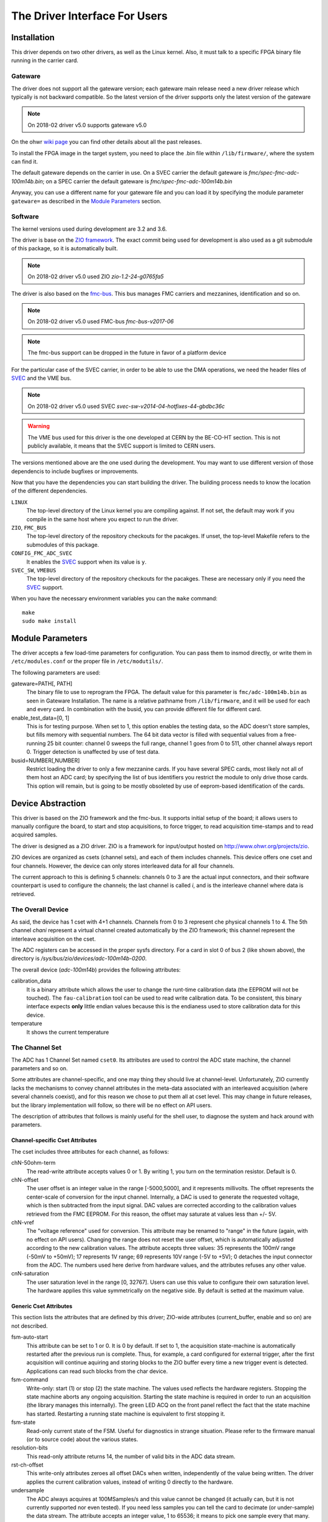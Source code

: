 The Driver Interface For Users
==============================

Installation
------------

This driver depends on two other drivers, as well as the Linux kernel.
Also, it must talk to a specific FPGA binary file running in the carrier
card.

Gateware
''''''''

The driver does not support all the gateware version; each gateware
main release need a new driver release which typically is not backward
compatible. So the latest version of the driver supports only the
latest version of the gateware

.. note:: On 2018-02 driver v5.0 supports gateware v5.0

On the ohwr `wiki page`_ you can find other details about all the past
releases.

.. _`wiki page`: http://www.ohwr.org/projects/fmc-adc-100m14b4cha-sw/wiki/Releases

To install the FPGA image in the target system, you need to place the
.bin file within ``/lib/firmware/``, where the system can find it.

The default gateware depends on the carrier in use. On a SVEC carrier
the default gateware is *fmc/spec-fmc-adc-100m14b.bin*; on a SPEC carrier
the default gateware is *fmc/spec-fmc-adc-100m14b.bin*

Anyway, you can use a different name for your gateware file and you can load
it by specifying the module parameter ``gateware=`` as described in the
`Module Parameters`_ section.

.. NOTE this can change in the future if we drop the fmc-bus


Software
''''''''

The kernel versions used during development are 3.2 and 3.6.

The driver is base on the `ZIO framework`_. The exact commit being used
for development is also used as a git submodule of this package, so it is
automatically built.

.. note:: On 2018-02 driver v5.0 used ZIO *zio-1.2-24-g0765fa5*

The driver is also based on the `fmc-bus`_. This bus manages FMC carriers
and mezzanines, identification and so on.

.. note:: On 2018-02 driver v5.0 used FMC-bus *fmc-bus-v2017-06*

.. note:: The fmc-bus support can be dropped in the future in favor of
   a platform device

For the particular case of the SVEC carrier, in order to be able to use
the DMA operations, we need the header files of `SVEC`_ and the VME bus.

.. note:: On 2018-02 driver v5.0 used SVEC *svec-sw-v2014-04-hotfixes-44-gbdbc36c*

.. warning:: The VME bus used for this driver is the one developed at CERN
   by the BE-CO-HT section. This is not publicly available, it means that
   the SVEC support is limited to CERN users.

The versions mentioned above are the one used during the development. You may
want to use different version of those dependencis to include bugfixes or
improvements.

Now that you have the dependencies you can start building the driver.
The building process needs to know the location of the different dependencies.

``LINUX``
     The top-level directory of the Linux kernel you are compiling
     against. If not set, the default may work if you compile in the
     same host where you expect to run the driver.

``ZIO``, ``FMC_BUS``
    The top-level directory of the repository checkouts for the pacakges.
    If unset, the top-level Makefile refers to the submodules of this package.

``CONFIG_FMC_ADC_SVEC``
    It enables the `SVEC`_ support when its value is ``y``.

``SVEC_SW``, ``VMEBUS``
    The top-level directory of the repository checkouts for the pacakges.
    These are necessary only if you need the `SVEC`_ support.

When you have the necessary environment variables you can  the ``make`` command::

    make
    sudo make install


.. _`ZIO framework`: http://www.ohwr.org/projects/zio
.. _`fmc-bus`: http://www.ohwr.org/projects/fmc-bus
.. _`SVEC`: https://www.ohwr.org/projects/svec-sw
.. _`SPEC`: https://www.ohwr.org/projects/spec-sw


Module Parameters
-----------------
The driver accepts a few load-time parameters for configuration. You can
pass them to insmod directly, or write them in ``/etc/modules.conf`` or
the proper file in ``/etc/modutils/``.

The following parameters are used:

gateware=PATH[, PATH]
     The binary file to use to reprogram the FPGA. The default value for
     this parameter is ``fmc/adc-100m14b.bin`` as seen in Gateware
     Installation. The name is a relative pathname from
     ``/lib/firmware``, and it will be used for each and every card.
     In combination with the busid, you can provide different file for
     different card.

enable_test_data=[0, 1]
     This is for testing purpose. When set to 1, this option enables the
     testing data, so the ADC doesn't store samples, but fills memory with
     sequential numbers. The 64 bit data vector is filled with sequential
     values from a free-running 25 bit counter: channel 0 sweeps the full
     range, channel 1 goes from 0 to 511, other channel always report 0.
     Trigger detection is unaffected by use of test data.

busid=NUMBER[,NUMBER]
     Restrict loading the driver to only a few mezzanine cards. If you
     have several SPEC cards, most likely not all of them host an ADC
     card; by specifying the list of bus identifiers you restrict the
     module to only drive those cards.  This option will remain, but is
     going to be mostly obsoleted by use of eeprom-based identification
     of the cards.

Device Abstraction
------------------

This driver is based on the ZIO framework and the fmc-bus. It supports
initial setup of the board; it allows users to manually configure the
board, to start and stop acquisitions, to force trigger, to read
acquisition time-stamps and to read acquired samples.

The driver is designed as a ZIO driver. ZIO is a framework for
input/output hosted on http://www.ohwr.org/projects/zio.

ZIO devices are organized as csets (channel sets), and each of them
includes channels. This device offers one cset and four channels.
However, the device can only stores interleaved data for all four
channels.

The current approach to this is defining 5 channels: channels 0 to 3 are
the actual input connectors, and their software counterpart is used to
configure the channels; the last channel is called *i*, and is the
interleave channel where data is retrieved.

The Overall Device
''''''''''''''''''

As said, the device has 1 cset with 4+1 channels. Channels from 0 to 3
represent che physical channels 1 to 4. The 5th channel *chani* represent
a virtual channel created automatically by the ZIO framework; this
channel represent the interleave acquisition on the cset.

.. graphviz::
  :align: center

    graph layers {
     node [shape=box];
     adc [label="FMC ADC 100M4B4CHA"];

     adc -- cset0;
     cset0 -- chan0;
     cset0 -- chan1;
     cset0 -- chan2;
     cset0 -- chan3;
     cset0 -- chani;
    }


The ADC registers can be accessed in the proper sysfs directory. For a
card in slot 0 of bus 2 (like shown above), the directory is
*/sys/bus/zio/devices/adc-100m14b-0200*.

The overall device (*adc-100m14b*) provides the following attributes:

calibration_data
  It is a binary attribute which allows the user to change the runt-time
  calibration data (the EEPROM will not be touched). The ``fau-calibration``
  tool can be used to read write calibration data.
  To be consistent, this binary interface expects **only** little endian
  values because this is the endianess used to store calibration data for
  this device.

temperature
  It shows the current temperature

The Channel Set
'''''''''''''''

The ADC has 1 Channel Set named ``cset0``. Its attributes are used to
control the ADC state machine, the channel parameters and so on.

Some attributes are channel-specific, and one may thing they should live
at channel-level. Unfortunately, ZIO currently lacks the mechanisms to
convey channel attributes in the meta-data associated with an
interleaved acquisition (where several channels coexist), and for this
reason we chose to put them all at cset level. This may change in future
releases, but the library implementation will follow, so there will be
no effect on API users.

The description of attributes that follows is mainly useful for the
shell user, to diagnose the system and hack around with parameters.

Channel-specific Cset Attributes
~~~~~~~~~~~~~~~~~~~~~~~~~~~~~~~~

The cset includes three attributes for each channel, as follows:

chN-50ohm-term
     The read-write attribute accepts values 0 or 1.  By writing 1, you
     turn on the termination resistor. Default is 0.

chN-offset
     The user offset is an integer value in the range [-5000,5000], and
     it represents millivolts.  The offset represents the center-scale
     of conversion for the input channel.  Internally, a DAC is used to
     generate the requested voltage, which is then subtracted from the
     input signal.  DAC values are corrected according to the
     calibration values retrieved from the FMC EEPROM. For this reason,
     the offset may saturate at values less than +/- 5V.

chN-vref
     The "voltage reference" used for conversion. This attribute may be
     renamed to "range" in the future (again, with no effect on API
     users).  Changing the range does not reset the user offset, which
     is automatically adjusted according to the new calibration values.
     The attribute accepts three values: 35 represents the 100mV range
     (-50mV to +50mV); 17 represents 1V range; 69 represents 10V range
     (-5V to +5V); 0 detaches the input connector from the ADC. The
     numbers used here derive from hardware values, and the attributes
     refuses any other value.

cnN-saturation
     The user saturation level in the range [0, 32767].  Users can use
     this value to configure their own saturation level.  The hardware
     applies this value symmetrically on the negative side.  By default
     is setted at the maximum value.

Generic Cset Attributes
~~~~~~~~~~~~~~~~~~~~~~~

This section lists the attributes that are defined by this driver;
ZIO-wide attributes (current_buffer, enable and so on) are not
described.

fsm-auto-start
     This attribute can be set to 1 or 0.  It is 0 by default.  If set
     to 1, the acquisition state-machine is automatically restarted
     after the previous run is complete.  Thus, for example, a card
     configured for external trigger, after the first acquisition will
     continue aquiring and storing blocks to the ZIO buffer every time a
     new trigger event is detected.  Applications can read such blocks
     from the char device.

fsm-command
     Write-only: start (1) or stop (2) the state machine.  The values
     used reflects the hardware registers.  Stopping the state machine
     aborts any ongoing acquisition.  Starting the state machine is
     required in order to run an acquisition (the library manages this
     internally).  The green LED ACQ on the front panel reflect the fact
     that the state machine has started.  Restarting a running state
     machine is equivalent to first stopping it.

fsm-state
     Read-only current state of the FSM. Useful for diagnostics in
     strange situation.  Please refer to the firmware manual (or to
     source code) about the various states.

resolution-bits
     This read-only attribute returns 14, the number of valid bits in
     the ADC data stream.

rst-ch-offset
     This write-only attributes zeroes all offset DACs when written,
     independently of the value being written.  The driver applies the
     current calibration values, instead of writing 0 directly to the
     hardware.

undersample
     The ADC always acquires at 100MSamples/s and this value cannot be
     changed (it actually can, but it is not currently supported nor
     even tested).  If you need less samples you can tell the card to
     decimate (or under-sample) the data stream.  The attribute accepts
     an integer value, 1 to 65536; it means to pick one sample every
     that many.  Thus, but writing 100 you get a 1Ms data stream, and by
     writing 2 you get a 50Ms data stream.

sample-frequency
     This read-only attributes returns the measured sampling frequency

sample-counter
     Number of samples acquired on each channel during the last
     acquisition.  If queried while the acquisition is running you will
     get the number of samples acquired till that moment.  It can be
     used to evaluate the progress of a slow acquisition.

max-sample-mshot
     Maximum number of samples that can be stored in the FPGA memory in
     multi-shot mode


Timestamp Cset Attributes
~~~~~~~~~~~~~~~~~~~~~~~~~

The ADC mark with a timestamp all these events: state machine start,
state machine stop and acquisition end. The device split each timestamp
in 3 attributes named: second (s), ticks (t) and bins (b).

Seconds represents (by default) the number of second since the epoch;
ticks is the number of clocks at 125Mhz, the value is between 0 and
125000000 and it increments seconds when it overflow. At the moment, the
bins register is unused.

For example, to read the entire timestamp of the state machine start
event you should do::

     cat /sys/bus/zio/devices/adc-100m14b-0200/cset0/tstamp-acq-str-s
     cat /sys/bus/zio/devices/adc-100m14b-0200/cset0/tstamp-acq-str-t
     cat /sys/bus/zio/devices/adc-100m14b-0200/cset0/tstamp-acq-str-b

The driver export 4 time stamps:

tstamp-acq-str-{s|t|b}
     this is the time stamp of the last acquisition start command
     execution

tstamp-acq-end-{s|t|b}
     it is the time of last sample acquired

tstamp-acq-stop-{s|t|b}
     this is the time stamp of the last acquisition stop command
     execution

tstamp-trg-lst-{s|t|b}
     this is the time stamp of the last trigger fire.  Please bear in
     mind that in multi-shot acquisition you have several trigger fire,
     so this time stamp refers only to the last one.  If you need the
     time stamp for each trigger fire you have to get it from the
     zio_control of the associated acquisition block.

By default these time stamps represent (more or less) the time since the
epoch. The user can change this and configure a different timing base.
The attributes tstamp-base-s and tstamp-base-t are ment for this
purpose.

The Channels
''''''''''''

The ADC has 4 input channels. Each channel features one attribute, other
attributes in the directory are defined by the kernel or by ZIO.

current-value
     the current value is a 16 bit number, resulting from the 14 bit ADC
     value and calibration correction. The value is reported as unsigned,
     even if it actually represents a signed 16-bit integer. (This because
     ZIO manages 32-bit attributes and the value shown comes directly from
     the hardware)


The Trigger
'''''''''''

In ZIO, the trigger is a separate software module, that can be replaced
at run time. This driver includes its own ZIO trigger type, that is
selected by default when the driver is initialized. You can change
trigger type (for example use the timer ZIO trigger) but this is not the
typical use case for this board.

The name of the ADC trigger is adc-100m14b. Like all other ZIO objects,
each instance of the trigger has a sysfs directory with its own
attributes:

The ADC has its own zio_trigger_type and it can not work with any other
ZIO's trigger. The ADC trigger is called fmc-adc-trg. We advise you
against replacing the trigger with another one.

The trigger supports four operating modes: the external trigger is
driven by a specific LEMO connector on the front panel of the card. The
internal trigger activates on data threshold in one of the four input
channels - either positive-going or negative-going. The timer trigger
that fires a trigger a given time. The software trigger is activated by
simply writing to a register.

This is the list of attributes (excluding kernel-generic and ZIO-generic
ones):

source-triggered
     It is a bitmask where only one bit is set and it identifies the trigger
     type that triggered the last acquisition. Look at the header file, or
     the gateware document, for the meaning of each bit.


source
     It is a bitmask that enable (1) or disable (0) the available triggers.
     It supports multi-triggers, so you can enable more than one trigger at
     the same time. Look at the header file, or the gateware document, for
     the meaning of each bit.

polarity
     It is a bitmask that set the trigger polarity to positive (0) on
     negative (1) for each trigger that supports it. Look at the header file,
     or the gateware document, for the meaning of each bit.

chN-threshold
     These attributes choose the value of the data thresold (as a signed
     16-bit value).

chN-hysteresis
     These attributes choose the value of hysteresis associated to the
     threshold.

chN-delay, ext-delay
     The delay attribute tells how many samples to delay actual
     acquisition since the trigger fired.  Being sample-based, the
     resolution is 10ns. By default delay is 0. The undersampling
     does not have effect.

enable
     This is a standard zio attribute, and the code uses it to enable or
     disable the hardware trigger (i.e.  internal and external).  By
     default the trigger is enabled.

int-channel, int-threshold
     If the internal trigger is selected, these attributes choose the
     channel being monitored (range is 0..3) and the value of the data
     thresold (as a signed 16-bit value).

nshots
     Number of trigger shots.  The state machine acquires all trigger
     events to internal on-board memory, and performs DMA only at the
     end.  In single-shot, the acquisition can be as long ad 32Msamples
     (on-board memory is 256MB), but in multi-shot acquisition is first
     done to in-FPGA memory, and thus each shot can only acquire 2048
     samples.

post-samples, pre-samples
     Number of samples to acquire.  The pre-samples are acquired before
     the actual trigger event (plus its optional delay).  The post
     samples start from the trigger-sample itself.  The total number of
     samples acquired corresponds to the sum of the two numbers.  For
     multi-shot acquisition, each shot acquires that many sample, but
     pre + post must be at most 2048.

sw-trg-fire
     To use the software trigger, you must first enable it (writing 1)
     to sw-trg-enable.  When enabled, by writing any values to
     sw-trg-file you can force a trigger event. This is expected to be
     used only for diagnostic reasons.

tstamp-trg-lst-b, tstamp-trg-lst-s, tstamp-trg-lst-t
     To be verified and documented.

The Buffer
''''''''''

In ZIO, buffers are separate objects. The framework offers two buffer
types: kmalloc and vmalloc. The former uses the kmalloc function to
allocate each block, the latter uses vmalloc to allocate the whole data
area. While the kmalloc buffer is linked with the core ZIO kernel
module, vmalloc is a separate module. The driver currently prefers
kmalloc, but even when it preferred vmalloc (up to mid June 2013), if
the respective module wad not loaded, ZIO would instantiate kmalloc.

You can change the buffer type, while not acquiring, by writing its name
to the proper attribute. For example::

     echo vmalloc > /sys/bus/zio/devices/adc-100m14b-0200/cset0/current_buffer

The disadvantage of kmalloc is that each block is limited in size.
usually 128kB (but current kernels allows up to 4MB blocks). The bigger
the block the more likely allocation fails. If you make a multi-shot
acquisition you need to ensure the buffer can fit enough blocks, and the
buffer size is defined for each buffer instance, i.e. for each channel.
In this case we acquire only from the interleaved channel, so before
making a 1000-long multishot acquisition you can do::

     export DEV=/sys/bus/zio/devices/adc-100m14b-0200
     echo 1000 > $DEV/cset0/chani/buffer/max-buffer-len

The vmalloc buffer allows mmap support, so when using vmalloc you can
save a copy of your data (actually, you save it automatically if you use
the library calls to allocate and fill the user-space buffer). However,
a vmalloc buffer allocates the whole data space at the beginning, which
may be unsuitable if you have several cards and acquire from one of them
at a time.

The vmalloc buffer type starts off with a size of 128kB, but you can
change it (while not aquiring), by writing to the associated attribute
of the interleaved channel. For example this sets it to 10MB::

     export DEV=/sys/bus/zio/devices/adc-100m14b-0200
     echo 10000 > $DEV/cset0/chani/buffer/max-buffer-kb

Summary of Attributes
'''''''''''''''''''''

The following table lists all attributes related to this driver. All
values are 32-bit that ZIO framework can handle only 32bit unsigned
integer.

.. list-table:: FMC ADC 100M 4B 4 C Attributes Summary
   :header-rows: 1
   :widths: 1 1 1 1 1 2

   * - Context
     - Name
     - Permission
     - Default
     - Values
     - Comments

   * - device
     - calibration_data
     - rw
     - --
     -
     - Run-time calibration data

   * - device
     - temperature
     - ro
     - --
     -
     - The temperature is in millidegree

   * - cset
     - enable
     - rw
     - 1
     - [0, 1]
     -

   * - cset
     - chN-50ohm-term
     - rw
     - 0
     - [0, 1]
     - N = 0..3

   * - cset
     - chN-offset
     - rw
     - 0
     - [-5000; 5000]
     - N = 0..3

   * - cset
     - chN-vref
     - rw
     - 17
     - [0, 17, 35, 69]
     - N = 0..3

   * - cset
     - chN-saturation
     - rw
     - 32767
     - [0;32767]
     - N = 0..3

   * - cset
     - fsm-auto-start
     - rw
     - 0
     - [0, 1]
     -

   * - cset
     - fsm-command
     - wo
     -
     - [1, 2]
     - 1: start, 2: stop

   * - cset
     - fsm-state
     - ro
     -
     -
     - hw values

   * - cset
     - max-sample-mshot
     - ro
     -
     -
     - hw value

   * - cset
     - resolution-bits
     - ro
     - 14
     -
     -

   * - cset
     - rst-ch-offset
     - wo
     -
     - any
     -

   * - cset
     - sample-decimation
     - rw
     - 1
     -
     -

   * - cset
     - sample-frequency
     - ro
     -
     -
     -

   * - cset
     - sample-counter
     - ro
     -
     -
     -

   * - cset
     - tstamp-acq-str-s
     - ro
     -
     -
     -

   * - cset
     - tstamp-acq-str-t
     - ro
     -
     -
     -

   * - cset
     - tstamp-acq-str-b
     - ro
     -
     -
     -

   * - cset
     - tstamp-acq-stp-s
     - ro
     -
     -
     -

   * - cset
     - tstamp-acq-stp-t
     - ro
     -
     -
     -

   * - cset
     - tstamp-acq-stp-b
     - ro
     -
     -
     -

   * - cset
     - tstamp-acq-end-s
     - ro
     -
     -
     -

   * - cset
     - tstamp-acq-end-t
     - ro
     -
     -
     -

   * - cset
     - tstamp-acq-end-b
     - ro
     -
     -
     -

   * - chan
     - current-value
     - ro
     -
     -
     -

   * - trigger
     - delay
     - rw
     - 0
     - [0; ]
     -

   * - trigger
     - enable
     - rw
     - 1
     - [0, 1]
     -

   * - trigger
     - external
     - rw
     - 1
     - [0, 1]
     -

   * - trigger
     - int-channel
     - rw
     - 0
     - [0; 3]
     -

   * - trigger
     - int-threshold
     - rw
     - 0
     - [0; 65535]
     - datum after offset/calibration

   * - trigger
     - nshots
     - rw
     - 1
     - [0; 65535]
     -

   * - trigger
     - polarity
     - rw
     - 0
     - [0, 1]
     - 0: raising, 1: falling

   * - trigger
     - post-samples
     - rw
     - 0
     - Any
     - max 2K if multishot

   * - trigger
     - pre-samples
     - rw
     - 0
     - Any
     - max 2K if multishot

   * - trigger
     - sw-trg-enable
     - rw
     - 0
     - [0, 1]
     -

   * - trigger
     - sw-trg-fire
     - wo
     - -
     - Any
     -

   * - trigger
     - tstamp-trg-s
     - ro
     -
     -
     -

   * - trigger
     - tstamp-trg-t
     - ro
     -
     -
     -

   * - trigger
     - tstamp-trg-b
     - ro
     -
     -
     -

Reading Data with Char Devices
------------------------------

To read data from user-space, applications should use the ZIO char
device interface. ZIO creates 2 char devices for each channel (as
documented in ZIO documentation). The ADC acquires only interleaved
samples, so ZIO creates two char device, as shown below::

     $ ls -l /dev/zio/
     total 0
     crw------- 1 root root 250, 8 Aug 23 22:21 adc-100m14b-0200-0-i-ctrl
     crw------- 1 root root 250, 9 Aug 23 22:21 adc-100m14b-0200-0-i-data

The actual pathnames depend on the version of udev you are running. The
fmc-adc library tries both names (the new one shown above, and the older
one, without a ``zio`` subdirectory). Also, please note that a still-newer
version of udev obeys device permissions, so you'll have read-only and
write-only device files (in this case they are both read-only).

If more than one board is probed for, you'll have two or more similar
pairs of devices, differing in the dev_id field, i.e. the ``0200`` shown
above. The dev_id field is built using the PCI bus and the devfn octet;
the example above refers to slot 0 of bus 2. (Most of the time each
PCI-E physical slot is mapped as a bus, so the slot number is usually
zero).

The ADC hardware does not allow to read data from a specific channel;
data is only transferred as an interleaved block of samples. Neither the
ZIO core nor the driver split interleaved data into 4 different buffers,
because that task is computationally intensive, and is better left to
the application (which may or may not need to do it). Thus, the driver
returns to user-space a block of interleaved samples.

To read this interleaved block you can read directly the interleaved
data char device adc-100m14b-0200-0-i-data using any program, for
example cat or hexdump::

     $ hexdump -n 8 -e '"" 1/2 "%x\n"' /dev/zio/adc-100m14b-0200-0-i-data
     fffc
     e474
     8034
     8084

The ADC hardware always interleaves all 4 channels, and you cannot
acquire a subset of the channels. The acquired stream, thus, follows
this format:

.. figure:: img/interleaved.pdf
   :alt: ADC interleaved data

The char-device model of ZIO is documented in the ZIO manual; basically,
the ctrl device returns metadata dna thr data device returns data. Items
in there are strictly ordered, so you can read metadata and then the
associated data, or read only data blocks and discard the associated
metadata.

The ``zio-dump`` tool, part of the ZIO distribution, turns metadata and data
into a meaningful grep-friendly text stream.

User Header Files
-----------------

Internally the driver uses the header file ``fmc-adc-100m14b4cha.h`` for the
declaration of all the functions, constants and structures. Some of these are
also available for the user-space programs; especially the constants to be
used to properly interpret the ``zio_control`` attributes, or the bitmask
fields definitions.

Troubleshooting
---------------

This chapter lists a few errors that may happen and how to deal with
them.

Installation issue with modules_install
'''''''''''''''''''''''''''''''''''''''

The command ``sudo make modules_install`` may place the modules in the wrong
directory or fail with an error like::

        make: *** /lib/modules/<kernel-version>/build: No such file or directory.

This happens when you compiled by setting ``LINUX=`` and your sudo is not
propagating the environment to its child processes. In this case, you
should run this command instead::

        sudo make modules_install  LINUX=$LINUX
